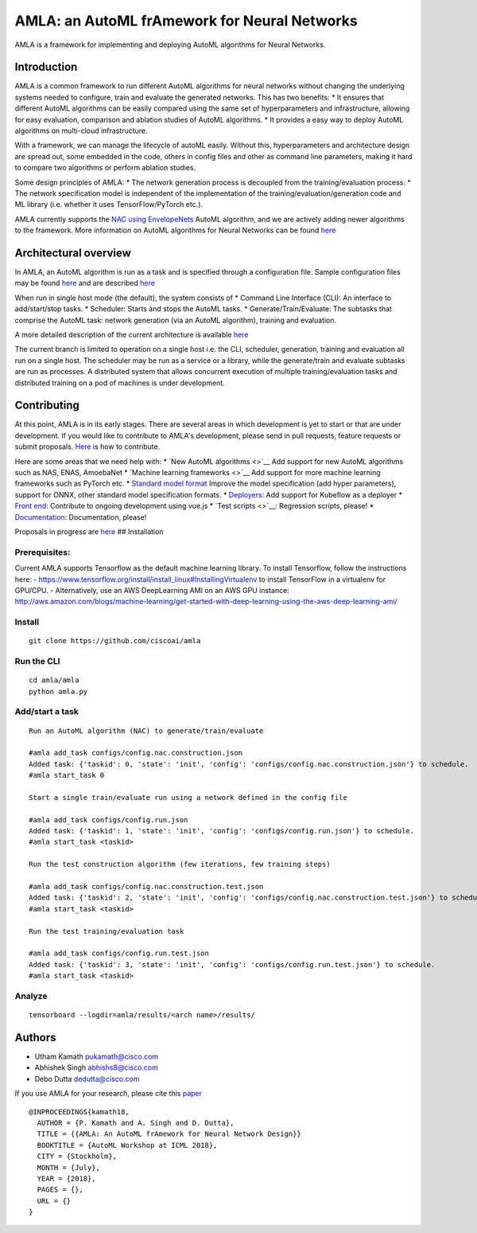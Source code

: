 AMLA: an AutoML frAmework for Neural Networks
=============================================

AMLA is a framework for implementing and deploying AutoML algorithms for
Neural Networks.

Introduction
------------

AMLA is a common framework to run different AutoML algorithms for neural
networks without changing the underlying systems needed to configure,
train and evaluate the generated networks. This has two benefits: \* It
ensures that different AutoML algorithms can be easily compared using
the same set of hyperparameters and infrastructure, allowing for easy
evaluation, comparison and ablation studies of AutoML algorithms. \* It
provides a easy way to deploy AutoML algorithms on multi-cloud
infrastructure.

With a framework, we can manage the lifecycle of autoML easily. Without
this, hyperparameters and architecture design are spread out, some
embedded in the code, others in config files and other as command line
parameters, making it hard to compare two algorithms or perform ablation
studies.

Some design principles of AMLA: \* The network generation process is
decoupled from the training/evaluation process. \* The network
specification model is independent of the implementation of the
training/evaluation/generation code and ML library (i.e. whether it uses
TensorFlow/PyTorch etc.).

AMLA currently supports the `NAC using
EnvelopeNets <http://arxiv.org/pdf/1803.06744>`__ AutoML algorithm, and
we are actively adding newer algorithms to the framework. More
information on AutoML algorithms for Neural Networks can be found
`here <https://github.com/hibayesian/awesome-automl-papers>`__

Architectural overview
----------------------

In AMLA, an AutoML algorithm is run as a task and is specified through a
configuration file. Sample configuration files may be found
`here <./configs>`__ and are described `here <./docs/config>`__

When run in single host mode (the default), the system consists of \*
Command Line Interface (CLI): An interface to add/start/stop tasks. \*
Scheduler: Starts and stops the AutoML tasks. \*
Generate/Train/Evaluate: The subtasks that comprise the AutoML task:
network generation (via an AutoML algorithm), training and evaluation.

A more detailed description of the current architecture is available
`here <./docs/design/arch.md>`__

The current branch is limited to operation on a single host i.e. the
CLI, scheduler, generation, training and evaluation all run on a single
host. The scheduler may be run as a service or a library, while the
generate/train and evaluate subtasks are run as processes. A distributed
system that allows concurrent execution of multiple training/evaluation
tasks and distributed training on a pod of machines is under
development.

Contributing
------------

At this point, AMLA is in its early stages. There are several areas in
which development is yet to start or that are under development. If you
would like to contribute to AMLA's development, please send in pull
requests, feature requests or submit proposals.
`Here <./CONTRIBUTING.md>`__ is how to contribute.

Here are some areas that we need help with: \* `New AutoML
algorithms <>`__ Add support for new AutoML algorithms such as NAS,
ENAS, AmoebaNet \* `Machine learning frameworks <>`__ Add support for
more machine learning frameworks such as PyTorch etc. \* `Standard model
format <./docs/proposals/model/proposal.md>`__ Improve the model
specification (add hyper parameters), support for ONNX, other standard
model specification formats. \*
`Deployers <./docs/proposals/deployer/proposal.md>`__: Add support for
Kubeflow as a deployer \* `Front
end <./docs/proposals/fe/proposal.md>`__: Contribute to ongoing
development using vue.js \* `Test scripts <>`__: Regression scripts,
please! \* `Documentation <./docs>`__: Documentation, please!

Proposals in progress are `here <./docs/proposals>`__ ## Installation

Prerequisites:
~~~~~~~~~~~~~~

Current AMLA supports Tensorflow as the default machine learning
library. To install Tensorflow, follow the instructions here: -
https://www.tensorflow.org/install/install\_linux#InstallingVirtualenv
to install TensorFlow in a virtualenv for GPU/CPU. - Alternatively, use
an AWS DeepLearning AMI on an AWS GPU instance:
http://aws.amazon.com/blogs/machine-learning/get-started-with-deep-learning-using-the-aws-deep-learning-ami/

Install
~~~~~~~

::

        git clone https://github.com/ciscoai/amla

Run the CLI
~~~~~~~~~~~

::

        cd amla/amla
        python amla.py

Add/start a task
~~~~~~~~~~~~~~~~

::

    Run an AutoML algorithm (NAC) to generate/train/evaluate 

    #amla add_task configs/config.nac.construction.json
    Added task: {'taskid': 0, 'state': 'init', 'config': 'configs/config.nac.construction.json'} to schedule.
    #amla start_task 0

    Start a single train/evaluate run using a network defined in the config file

    #amla add_task configs/config.run.json
    Added task: {'taskid': 1, 'state': 'init', 'config': 'configs/config.run.json'} to schedule.
    #amla start_task <taskid>

    Run the test construction algorithm (few iterations, few training steps)

    #amla add_task configs/config.nac.construction.test.json
    Added task: {'taskid': 2, 'state': 'init', 'config': 'configs/config.nac.construction.test.json'} to schedule.
    #amla start_task <taskid> 

    Run the test training/evaluation task

    #amla add_task configs/config.run.test.json
    Added task: {'taskid': 3, 'state': 'init', 'config': 'configs/config.run.test.json'} to schedule.
    #amla start_task <taskid> 

Analyze
~~~~~~~

::

        tensorboard --logdir=amla/results/<arch name>/results/

Authors
-------

-  Utham Kamath pukamath@cisco.com
-  Abhishek Singh abhishs8@cisco.com
-  Debo Dutta dedutta@cisco.com

If you use AMLA for your research, please cite this
`paper <./docs/design/amla.pdf>`__

::

    @INPROCEEDINGS{kamath18,
      AUTHOR = {P. Kamath and A. Singh and D. Dutta},
      TITLE = {{AMLA: An AutoML frAmework for Neural Network Design}}
      BOOKTITLE = {AutoML Workshop at ICML 2018},
      CITY = {Stockholm},
      MONTH = {July},
      YEAR = {2018},
      PAGES = {},
      URL = {}
    }

